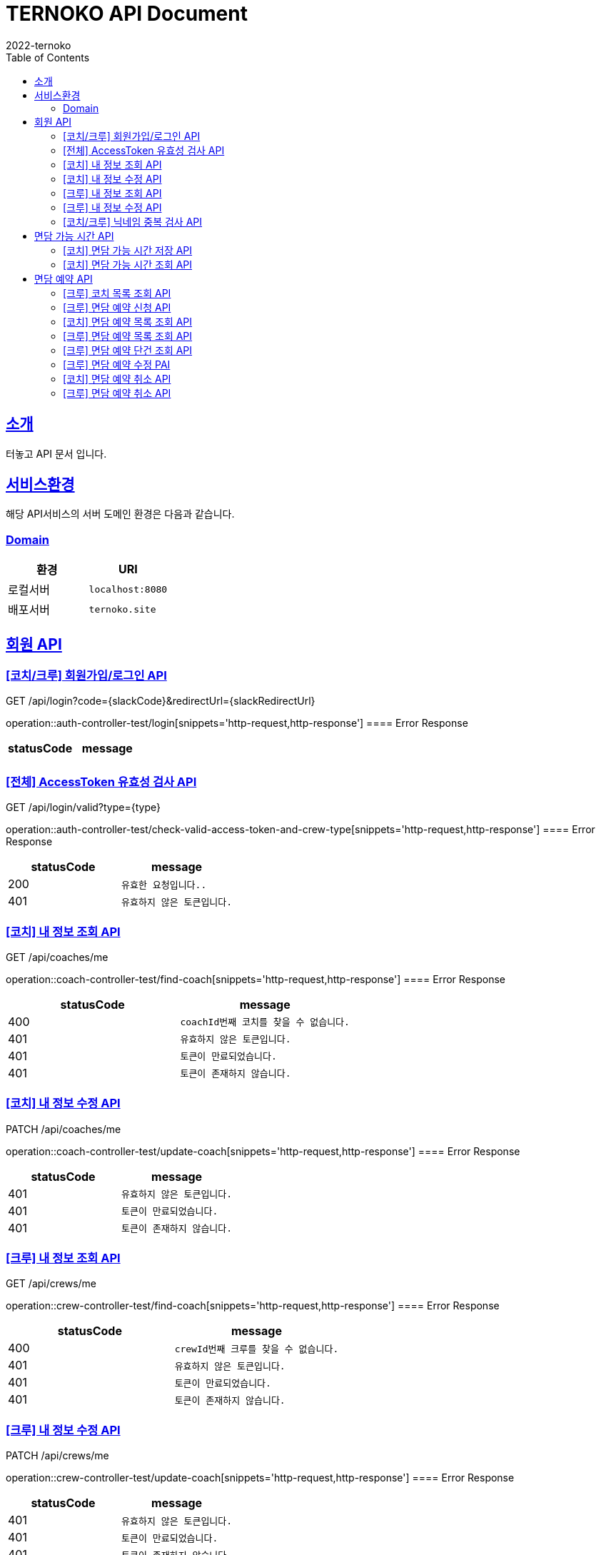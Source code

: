 = TERNOKO API Document
2022-ternoko
:doctype: book
:icons: font
:source-highlighter: highlightjs
:toc: left
:toclevels: 2
:sectlinks:

[[introduction]]
== 소개

터놓고 API 문서 입니다.

== 서비스환경

해당 API서비스의 서버 도메인 환경은 다음과 같습니다.

=== Domain

|===
| 환경 | URI

| 로컬서버
| `localhost:8080`

|배포서버
|`ternoko.site`

//
//| 개발서버
//| `todo`

|===

== 회원 API

=== [코치/크루] 회원가입/로그인 API

GET /api/login?code={slackCode}&redirectUrl={slackRedirectUrl}

operation::auth-controller-test/login[snippets='http-request,http-response']
==== Error Response

|===
| statusCode | message

|
|

|===

=== [전체] AccessToken 유효성 검사 API

GET /api/login/valid?type={type}

operation::auth-controller-test/check-valid-access-token-and-crew-type[snippets='http-request,http-response']
==== Error Response

|===
| statusCode | message

| 200
| `유효한 요청입니다..`

| 401
| `유효하지 않은 토큰입니다.`

|===

=== [코치] 내 정보 조회 API

GET /api/coaches/me

operation::coach-controller-test/find-coach[snippets='http-request,http-response']
==== Error Response

|===
| statusCode | message

|400
|`coachId번째 코치를 찾을 수 없습니다.`

| 401
| `유효하지 않은 토큰입니다.`

| 401
| `토큰이 만료되었습니다.`

|401
|`토큰이 존재하지 않습니다.`

|===

=== [코치] 내 정보 수정 API

PATCH /api/coaches/me

operation::coach-controller-test/update-coach[snippets='http-request,http-response']
==== Error Response

|===
| statusCode | message

| 401
| `유효하지 않은 토큰입니다.`

| 401
| `토큰이 만료되었습니다.`

|401
|`토큰이 존재하지 않습니다.`
|===

=== [크루] 내 정보 조회 API

GET /api/crews/me

operation::crew-controller-test/find-coach[snippets='http-request,http-response']
==== Error Response

|===
| statusCode | message

|400
|`crewId번째 크루를 찾을 수 없습니다.`

| 401
| `유효하지 않은 토큰입니다.`

| 401
| `토큰이 만료되었습니다.`

|401
|`토큰이 존재하지 않습니다.`

|===

=== [크루] 내 정보 수정 API

PATCH /api/crews/me

operation::crew-controller-test/update-coach[snippets='http-request,http-response']
==== Error Response

|===
| statusCode | message

| 401
| `유효하지 않은 토큰입니다.`

| 401
| `토큰이 만료되었습니다.`

|401
|`토큰이 존재하지 않습니다.`
|===

=== [코치/크루] 닉네임 중복 검사 API

GET /api/login/check?nickname={nickname}

operation::member-controller-test/check-unique-nickname[snippets='http-request,http-response']
==== Error Response

|===
| statusCode | message

| 401
| `유효하지 않은 토큰입니다.`

| 401
| `토큰이 만료되었습니다.`

|401
|`토큰이 존재하지 않습니다.`
|===

== 면담 가능 시간 API

=== [코치] 면담 가능 시간 저장 API

PUT /api/calendar/times

operation::coach-controller-test/save-calendar-times[snippets='http-request,http-response']
==== Error Response

|===
| statusCode | message

|400
|`coachId번째 코치를 찾을 수 없습니다.`

| 401
| `유효하지 않은 토큰입니다.`

| 401
| `토큰이 만료되었습니다.`

|401
|`토큰이 존재하지 않습니다.`
|===

=== [코치] 면담 가능 시간 조회 API

GET /api/calendar/times?coachId={coachId}&year={year}&month={month}

operation::coach-controller-test/find-calendar-times[snippets='http-request,http-response']
==== Error Response

|===
| statusCode | message

| 401
| `유효하지 않은 토큰입니다.`

| 401
| `토큰이 만료되었습니다.`

|401
|`토큰이 존재하지 않습니다.`
|===

== 면담 예약 API

=== [크루] 코치 목록 조회 API

GET /api/coaches

operation::member-controller-test/find-coaches[snippets='http-request,http-response']
==== Error Response

|===
| statusCode | message

| 401
| `유효하지 않은 토큰입니다.`

| 401
| `토큰이 만료되었습니다.`

|401
|`토큰이 존재하지 않습니다.`
|===

=== [크루] 면담 예약 신청 API

POST /api/interviews

operation::interview-controller-test/create-interview[snippets='http-request,http-response']
==== Error Response

|===
| statusCode | message

|400
|`선택한 날짜는 해당 코치의 가능한 시간이 아닙니다.`

|400
|`crewId번째 크루를 찾을 수 없습니다.`

|400
|`coachId번째 코치를 찾을 수 없습니다.`

|400
|`면담 예약은 최소 하루 전에 가능 합니다.`

| 401
| `유효하지 않은 토큰입니다.`

| 401
| `토큰이 만료되었습니다.`

|401
|`토큰이 존재하지 않습니다.`
|===

=== [코치] 면담 예약 목록 조회 API

GET /api/schedules?year={year}&month={month}

operation::coach-controller-test/find-calendar-times[snippets='http-request,http-response']
==== Error Response

|===
| statusCode | message

| 401
| `유효하지 않은 토큰입니다.`

| 401
| `토큰이 만료되었습니다.`

|401
|`토큰이 존재하지 않습니다.`
|===

=== [크루] 면담 예약 목록 조회 API

GET /api/interviews

operation::interview-controller-test/find-all-interviews[snippets='http-request,http-response']
==== Error Response

|===
| statusCode | message

| 401
| `유효하지 않은 토큰입니다.`

| 401
| `토큰이 만료되었습니다.`

|401
|`토큰이 존재하지 않습니다.`
|===

=== [크루] 면담 예약 단건 조회 API

GET /api/interviews/{interviewId}

operation::interview-controller-test/find-interview-by-id[snippets='http-request,http-response']
==== Error Response

|===
| statusCode | message

|400
|`interviewId번째 면담 예약을 찾을 수 없습니다.`

| 401
| `유효하지 않은 토큰입니다.`

| 401
| `토큰이 만료되었습니다.`

|401
|`토큰이 존재하지 않습니다.`
|===

=== [크루] 면담 예약 수정 PAI

PUT /api/interviews/{interviewId}

operation::interview-controller-test/update-interview[snippets='http-request,http-response']
==== Error Response

|===
| statusCode | message

|400
|`interviewId번째 면담 예약을 찾을 수 없습니다.`

|400
|`다른 크루의 예약에 접근할 수 없습니다.`

|400
|`crewId번째 크루를 찾을 수 없습니다.`

|400
|`coachId번째 코치를 찾을 수 없습니다.`

|400
|`면담 예약은 최소 하루 전에 가능 합니다.`

|400
|`선택한 날짜는 해당 코치의 가능한 시간이 아닙니다.`

| 401
| `유효하지 않은 토큰입니다.`

| 401
| `토큰이 만료되었습니다.`

|401
|`토큰이 존재하지 않습니다.`
|===

=== [코치] 면담 예약 취소 API

PATCH /api/interviews/{interviewId}

operation::interview-controller-test/cancel-interview[snippets='http-request,http-response']
==== Error Response

|===
| statusCode | message

|400
|`interviewId번째 면담 예약을 찾을 수 없습니다.`

|400
|`다른 코치의 예약에 접근할 수 없습니다.`

| 401
| `유효하지 않은 토큰입니다.`

| 401
| `토큰이 만료되었습니다.`

|401
|`토큰이 존재하지 않습니다.`
|===

=== [크루] 면담 예약 취소 API

DELETE /api/interviews/{interviewId}

operation::interview-controller-test/delete-interview[snippets='http-request,http-response']
==== Error Response

|===
| statusCode | message

|400
|`interviewId번째 면담 예약을 찾을 수 없습니다.`

|400
|`다른 크루의 예약에 접근할 수 없습니다.`

| 401
| `유효하지 않은 토큰입니다.`

| 401
| `토큰이 만료되었습니다.`

|401
|`토큰이 존재하지 않습니다.`
|===
